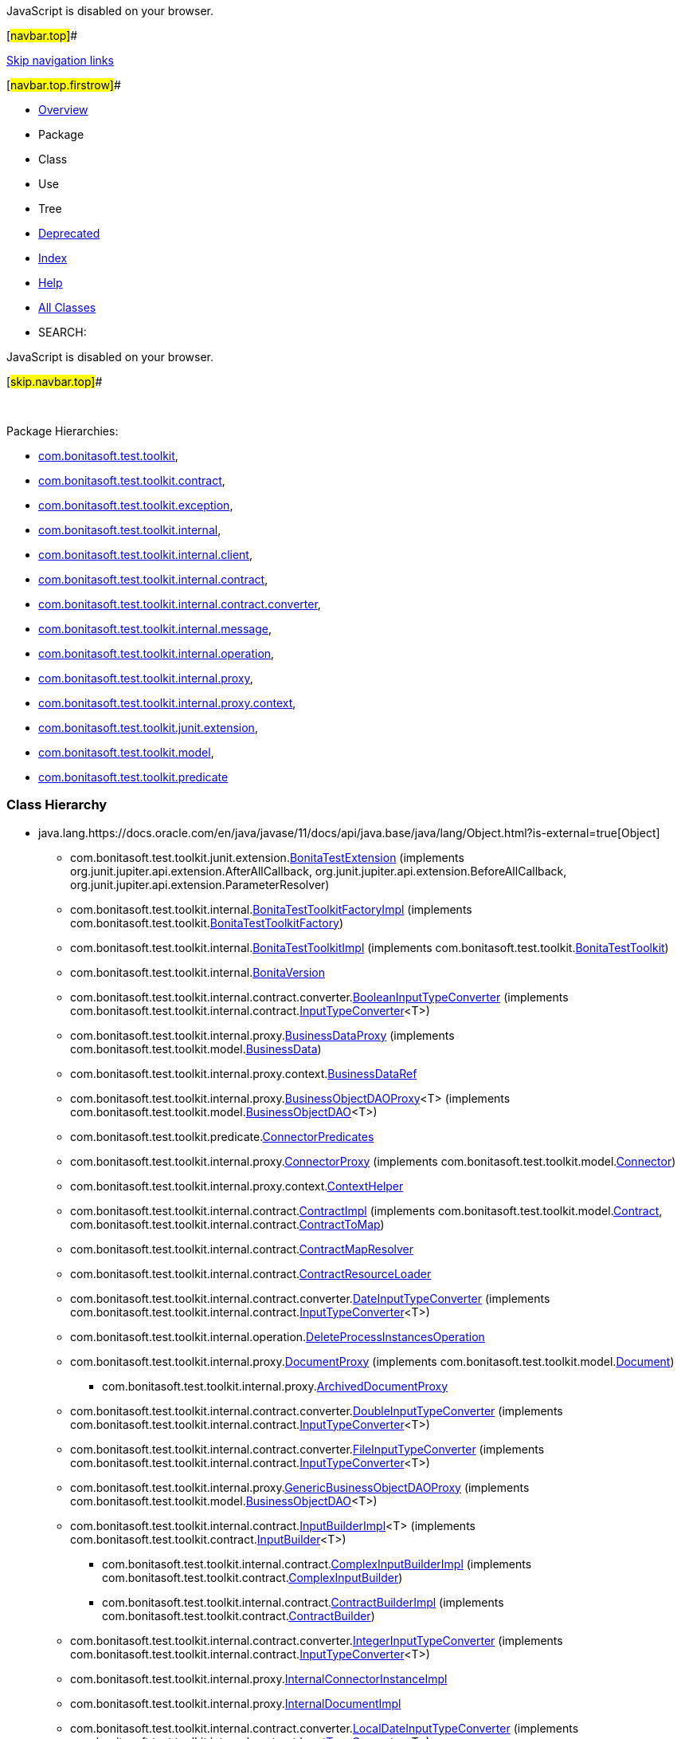 JavaScript is disabled on your browser.

[#navbar.top]##

link:#skip.navbar.top[Skip navigation links]

[#navbar.top.firstrow]##

* link:index.html[Overview]
* Package
* Class
* Use
* Tree
* link:deprecated-list.html[Deprecated]
* link:index-all.html[Index]
* link:help-doc.html[Help]

* link:allclasses.html[All Classes]

* SEARCH:

JavaScript is disabled on your browser.

[#skip.navbar.top]##

 

[.packageHierarchyLabel]#Package Hierarchies:#

* link:com/bonitasoft/test/toolkit/package-tree.html[com.bonitasoft.test.toolkit],
* link:com/bonitasoft/test/toolkit/contract/package-tree.html[com.bonitasoft.test.toolkit.contract],
* link:com/bonitasoft/test/toolkit/exception/package-tree.html[com.bonitasoft.test.toolkit.exception],
* link:com/bonitasoft/test/toolkit/internal/package-tree.html[com.bonitasoft.test.toolkit.internal],
* link:com/bonitasoft/test/toolkit/internal/client/package-tree.html[com.bonitasoft.test.toolkit.internal.client],
* link:com/bonitasoft/test/toolkit/internal/contract/package-tree.html[com.bonitasoft.test.toolkit.internal.contract],
* link:com/bonitasoft/test/toolkit/internal/contract/converter/package-tree.html[com.bonitasoft.test.toolkit.internal.contract.converter],
* link:com/bonitasoft/test/toolkit/internal/message/package-tree.html[com.bonitasoft.test.toolkit.internal.message],
* link:com/bonitasoft/test/toolkit/internal/operation/package-tree.html[com.bonitasoft.test.toolkit.internal.operation],
* link:com/bonitasoft/test/toolkit/internal/proxy/package-tree.html[com.bonitasoft.test.toolkit.internal.proxy],
* link:com/bonitasoft/test/toolkit/internal/proxy/context/package-tree.html[com.bonitasoft.test.toolkit.internal.proxy.context],
* link:com/bonitasoft/test/toolkit/junit/extension/package-tree.html[com.bonitasoft.test.toolkit.junit.extension],
* link:com/bonitasoft/test/toolkit/model/package-tree.html[com.bonitasoft.test.toolkit.model],
* link:com/bonitasoft/test/toolkit/predicate/package-tree.html[com.bonitasoft.test.toolkit.predicate]

=== Class Hierarchy

* java.lang.https://docs.oracle.com/en/java/javase/11/docs/api/java.base/java/lang/Object.html?is-external=true[[.typeNameLink]#Object#]
** com.bonitasoft.test.toolkit.junit.extension.link:com/bonitasoft/test/toolkit/junit/extension/BonitaTestExtension.html[[.typeNameLink]#BonitaTestExtension#] (implements org.junit.jupiter.api.extension.AfterAllCallback, org.junit.jupiter.api.extension.BeforeAllCallback, org.junit.jupiter.api.extension.ParameterResolver)
** com.bonitasoft.test.toolkit.internal.link:com/bonitasoft/test/toolkit/internal/BonitaTestToolkitFactoryImpl.html[[.typeNameLink]#BonitaTestToolkitFactoryImpl#] (implements com.bonitasoft.test.toolkit.link:com/bonitasoft/test/toolkit/BonitaTestToolkitFactory.html[BonitaTestToolkitFactory])
** com.bonitasoft.test.toolkit.internal.link:com/bonitasoft/test/toolkit/internal/BonitaTestToolkitImpl.html[[.typeNameLink]#BonitaTestToolkitImpl#] (implements com.bonitasoft.test.toolkit.link:com/bonitasoft/test/toolkit/BonitaTestToolkit.html[BonitaTestToolkit])
** com.bonitasoft.test.toolkit.internal.link:com/bonitasoft/test/toolkit/internal/BonitaVersion.html[[.typeNameLink]#BonitaVersion#]
** com.bonitasoft.test.toolkit.internal.contract.converter.link:com/bonitasoft/test/toolkit/internal/contract/converter/BooleanInputTypeConverter.html[[.typeNameLink]#BooleanInputTypeConverter#] (implements com.bonitasoft.test.toolkit.internal.contract.link:com/bonitasoft/test/toolkit/internal/contract/InputTypeConverter.html[InputTypeConverter]<T>)
** com.bonitasoft.test.toolkit.internal.proxy.link:com/bonitasoft/test/toolkit/internal/proxy/BusinessDataProxy.html[[.typeNameLink]#BusinessDataProxy#] (implements com.bonitasoft.test.toolkit.model.link:com/bonitasoft/test/toolkit/model/BusinessData.html[BusinessData])
** com.bonitasoft.test.toolkit.internal.proxy.context.link:com/bonitasoft/test/toolkit/internal/proxy/context/BusinessDataRef.html[[.typeNameLink]#BusinessDataRef#]
** com.bonitasoft.test.toolkit.internal.proxy.link:com/bonitasoft/test/toolkit/internal/proxy/BusinessObjectDAOProxy.html[[.typeNameLink]#BusinessObjectDAOProxy#]<T> (implements com.bonitasoft.test.toolkit.model.link:com/bonitasoft/test/toolkit/model/BusinessObjectDAO.html[BusinessObjectDAO]<T>)
** com.bonitasoft.test.toolkit.predicate.link:com/bonitasoft/test/toolkit/predicate/ConnectorPredicates.html[[.typeNameLink]#ConnectorPredicates#]
** com.bonitasoft.test.toolkit.internal.proxy.link:com/bonitasoft/test/toolkit/internal/proxy/ConnectorProxy.html[[.typeNameLink]#ConnectorProxy#] (implements com.bonitasoft.test.toolkit.model.link:com/bonitasoft/test/toolkit/model/Connector.html[Connector])
** com.bonitasoft.test.toolkit.internal.proxy.context.link:com/bonitasoft/test/toolkit/internal/proxy/context/ContextHelper.html[[.typeNameLink]#ContextHelper#]
** com.bonitasoft.test.toolkit.internal.contract.link:com/bonitasoft/test/toolkit/internal/contract/ContractImpl.html[[.typeNameLink]#ContractImpl#] (implements com.bonitasoft.test.toolkit.model.link:com/bonitasoft/test/toolkit/model/Contract.html[Contract], com.bonitasoft.test.toolkit.internal.contract.link:com/bonitasoft/test/toolkit/internal/contract/ContractToMap.html[ContractToMap])
** com.bonitasoft.test.toolkit.internal.contract.link:com/bonitasoft/test/toolkit/internal/contract/ContractMapResolver.html[[.typeNameLink]#ContractMapResolver#]
** com.bonitasoft.test.toolkit.internal.contract.link:com/bonitasoft/test/toolkit/internal/contract/ContractResourceLoader.html[[.typeNameLink]#ContractResourceLoader#]
** com.bonitasoft.test.toolkit.internal.contract.converter.link:com/bonitasoft/test/toolkit/internal/contract/converter/DateInputTypeConverter.html[[.typeNameLink]#DateInputTypeConverter#] (implements com.bonitasoft.test.toolkit.internal.contract.link:com/bonitasoft/test/toolkit/internal/contract/InputTypeConverter.html[InputTypeConverter]<T>)
** com.bonitasoft.test.toolkit.internal.operation.link:com/bonitasoft/test/toolkit/internal/operation/DeleteProcessInstancesOperation.html[[.typeNameLink]#DeleteProcessInstancesOperation#]
** com.bonitasoft.test.toolkit.internal.proxy.link:com/bonitasoft/test/toolkit/internal/proxy/DocumentProxy.html[[.typeNameLink]#DocumentProxy#] (implements com.bonitasoft.test.toolkit.model.link:com/bonitasoft/test/toolkit/model/Document.html[Document])
*** com.bonitasoft.test.toolkit.internal.proxy.link:com/bonitasoft/test/toolkit/internal/proxy/ArchivedDocumentProxy.html[[.typeNameLink]#ArchivedDocumentProxy#]
** com.bonitasoft.test.toolkit.internal.contract.converter.link:com/bonitasoft/test/toolkit/internal/contract/converter/DoubleInputTypeConverter.html[[.typeNameLink]#DoubleInputTypeConverter#] (implements com.bonitasoft.test.toolkit.internal.contract.link:com/bonitasoft/test/toolkit/internal/contract/InputTypeConverter.html[InputTypeConverter]<T>)
** com.bonitasoft.test.toolkit.internal.contract.converter.link:com/bonitasoft/test/toolkit/internal/contract/converter/FileInputTypeConverter.html[[.typeNameLink]#FileInputTypeConverter#] (implements com.bonitasoft.test.toolkit.internal.contract.link:com/bonitasoft/test/toolkit/internal/contract/InputTypeConverter.html[InputTypeConverter]<T>)
** com.bonitasoft.test.toolkit.internal.proxy.link:com/bonitasoft/test/toolkit/internal/proxy/GenericBusinessObjectDAOProxy.html[[.typeNameLink]#GenericBusinessObjectDAOProxy#] (implements com.bonitasoft.test.toolkit.model.link:com/bonitasoft/test/toolkit/model/BusinessObjectDAO.html[BusinessObjectDAO]<T>)
** com.bonitasoft.test.toolkit.internal.contract.link:com/bonitasoft/test/toolkit/internal/contract/InputBuilderImpl.html[[.typeNameLink]#InputBuilderImpl#]<T> (implements com.bonitasoft.test.toolkit.contract.link:com/bonitasoft/test/toolkit/contract/InputBuilder.html[InputBuilder]<T>)
*** com.bonitasoft.test.toolkit.internal.contract.link:com/bonitasoft/test/toolkit/internal/contract/ComplexInputBuilderImpl.html[[.typeNameLink]#ComplexInputBuilderImpl#] (implements com.bonitasoft.test.toolkit.contract.link:com/bonitasoft/test/toolkit/contract/ComplexInputBuilder.html[ComplexInputBuilder])
*** com.bonitasoft.test.toolkit.internal.contract.link:com/bonitasoft/test/toolkit/internal/contract/ContractBuilderImpl.html[[.typeNameLink]#ContractBuilderImpl#] (implements com.bonitasoft.test.toolkit.contract.link:com/bonitasoft/test/toolkit/contract/ContractBuilder.html[ContractBuilder])
** com.bonitasoft.test.toolkit.internal.contract.converter.link:com/bonitasoft/test/toolkit/internal/contract/converter/IntegerInputTypeConverter.html[[.typeNameLink]#IntegerInputTypeConverter#] (implements com.bonitasoft.test.toolkit.internal.contract.link:com/bonitasoft/test/toolkit/internal/contract/InputTypeConverter.html[InputTypeConverter]<T>)
** com.bonitasoft.test.toolkit.internal.proxy.link:com/bonitasoft/test/toolkit/internal/proxy/InternalConnectorInstanceImpl.html[[.typeNameLink]#InternalConnectorInstanceImpl#]
** com.bonitasoft.test.toolkit.internal.proxy.link:com/bonitasoft/test/toolkit/internal/proxy/InternalDocumentImpl.html[[.typeNameLink]#InternalDocumentImpl#]
** com.bonitasoft.test.toolkit.internal.contract.converter.link:com/bonitasoft/test/toolkit/internal/contract/converter/LocalDateInputTypeConverter.html[[.typeNameLink]#LocalDateInputTypeConverter#] (implements com.bonitasoft.test.toolkit.internal.contract.link:com/bonitasoft/test/toolkit/internal/contract/InputTypeConverter.html[InputTypeConverter]<T>)
** com.bonitasoft.test.toolkit.internal.contract.converter.link:com/bonitasoft/test/toolkit/internal/contract/converter/LocalDateTimeInputTypeConverter.html[[.typeNameLink]#LocalDateTimeInputTypeConverter#] (implements com.bonitasoft.test.toolkit.internal.contract.link:com/bonitasoft/test/toolkit/internal/contract/InputTypeConverter.html[InputTypeConverter]<T>)
** com.bonitasoft.test.toolkit.internal.contract.converter.link:com/bonitasoft/test/toolkit/internal/contract/converter/LongInputTypeConverter.html[[.typeNameLink]#LongInputTypeConverter#] (implements com.bonitasoft.test.toolkit.internal.contract.link:com/bonitasoft/test/toolkit/internal/contract/InputTypeConverter.html[InputTypeConverter]<T>)
** com.bonitasoft.test.toolkit.internal.message.link:com/bonitasoft/test/toolkit/internal/message/MessageContentConverter.html[[.typeNameLink]#MessageContentConverter#] (implements java.util.function.https://docs.oracle.com/en/java/javase/11/docs/api/java.base/java/util/function/Function.html?is-external=true[Function]<T,​R>)
** com.bonitasoft.test.toolkit.model.link:com/bonitasoft/test/toolkit/model/MessageEvent.MessageEventBuiler.html[[.typeNameLink]#MessageEvent.MessageEventBuiler#]
** com.bonitasoft.test.toolkit.model.link:com/bonitasoft/test/toolkit/model/MessageEvent.MessageEventImpl.html[[.typeNameLink]#MessageEvent.MessageEventImpl#] (implements com.bonitasoft.test.toolkit.model.link:com/bonitasoft/test/toolkit/model/MessageEvent.html[MessageEvent])
** com.bonitasoft.test.toolkit.internal.proxy.context.link:com/bonitasoft/test/toolkit/internal/proxy/context/MultipleBusinessDataRef.html[[.typeNameLink]#MultipleBusinessDataRef#]
** com.bonitasoft.test.toolkit.internal.contract.converter.link:com/bonitasoft/test/toolkit/internal/contract/converter/OffsetDateTimeInputTypeConverter.html[[.typeNameLink]#OffsetDateTimeInputTypeConverter#] (implements com.bonitasoft.test.toolkit.internal.contract.link:com/bonitasoft/test/toolkit/internal/contract/InputTypeConverter.html[InputTypeConverter]<T>)
** com.bonitasoft.test.toolkit.predicate.link:com/bonitasoft/test/toolkit/predicate/ProcessDefinitionPredicates.html[[.typeNameLink]#ProcessDefinitionPredicates#]
** com.bonitasoft.test.toolkit.internal.proxy.link:com/bonitasoft/test/toolkit/internal/proxy/ProcessDefinitionProxy.html[[.typeNameLink]#ProcessDefinitionProxy#] (implements com.bonitasoft.test.toolkit.model.link:com/bonitasoft/test/toolkit/model/ProcessDefinition.html[ProcessDefinition])
** com.bonitasoft.test.toolkit.predicate.link:com/bonitasoft/test/toolkit/predicate/ProcessInstancePredicates.html[[.typeNameLink]#ProcessInstancePredicates#]
** com.bonitasoft.test.toolkit.internal.proxy.link:com/bonitasoft/test/toolkit/internal/proxy/ProcessInstanceProxy.html[[.typeNameLink]#ProcessInstanceProxy#] (implements com.bonitasoft.test.toolkit.model.link:com/bonitasoft/test/toolkit/model/ProcessInstance.html[ProcessInstance])
** com.bonitasoft.test.toolkit.internal.proxy.link:com/bonitasoft/test/toolkit/internal/proxy/ProcessVariableProxy.html[[.typeNameLink]#ProcessVariableProxy#] (implements com.bonitasoft.test.toolkit.model.link:com/bonitasoft/test/toolkit/model/Variable.html[Variable])
** com.bonitasoft.test.toolkit.internal.proxy.link:com/bonitasoft/test/toolkit/internal/proxy/ProxyFactory.html[[.typeNameLink]#ProxyFactory#]
** com.bonitasoft.test.toolkit.internal.proxy.link:com/bonitasoft/test/toolkit/internal/proxy/QueryParameterImpl.html[[.typeNameLink]#QueryParameterImpl#]<T> (implements com.bonitasoft.test.toolkit.model.link:com/bonitasoft/test/toolkit/model/QueryParameter.html[QueryParameter]<T>)
** com.bonitasoft.test.toolkit.internal.contract.link:com/bonitasoft/test/toolkit/internal/contract/ResourceContractImpl.html[[.typeNameLink]#ResourceContractImpl#] (implements com.bonitasoft.test.toolkit.model.link:com/bonitasoft/test/toolkit/model/Contract.html[Contract], com.bonitasoft.test.toolkit.internal.contract.link:com/bonitasoft/test/toolkit/internal/contract/ContractToMap.html[ContractToMap])
** com.bonitasoft.test.toolkit.model.link:com/bonitasoft/test/toolkit/model/SignalEvent.SignalEventImpl.html[[.typeNameLink]#SignalEvent.SignalEventImpl#] (implements com.bonitasoft.test.toolkit.model.link:com/bonitasoft/test/toolkit/model/SignalEvent.html[SignalEvent])
** com.bonitasoft.test.toolkit.internal.contract.converter.link:com/bonitasoft/test/toolkit/internal/contract/converter/StringInputTypeConverter.html[[.typeNameLink]#StringInputTypeConverter#] (implements com.bonitasoft.test.toolkit.internal.contract.link:com/bonitasoft/test/toolkit/internal/contract/InputTypeConverter.html[InputTypeConverter]<T>)
** com.bonitasoft.test.toolkit.predicate.link:com/bonitasoft/test/toolkit/predicate/TaskPredicates.html[[.typeNameLink]#TaskPredicates#]
*** com.bonitasoft.test.toolkit.predicate.link:com/bonitasoft/test/toolkit/predicate/UserTaskPredicates.html[[.typeNameLink]#UserTaskPredicates#]
** com.bonitasoft.test.toolkit.internal.proxy.link:com/bonitasoft/test/toolkit/internal/proxy/TaskProxy.html[[.typeNameLink]#TaskProxy#] (implements com.bonitasoft.test.toolkit.model.link:com/bonitasoft/test/toolkit/model/Task.html[Task])
** com.bonitasoft.test.toolkit.internal.proxy.link:com/bonitasoft/test/toolkit/internal/proxy/TaskVariableProxy.html[[.typeNameLink]#TaskVariableProxy#] (implements com.bonitasoft.test.toolkit.model.link:com/bonitasoft/test/toolkit/model/Variable.html[Variable])
** com.bonitasoft.test.toolkit.internal.proxy.link:com/bonitasoft/test/toolkit/internal/proxy/TaskVariableResolver.html[[.typeNameLink]#TaskVariableResolver#]
** java.lang.https://docs.oracle.com/en/java/javase/11/docs/api/java.base/java/lang/Throwable.html?is-external=true[[.typeNameLink]#Throwable#] (implements java.io.https://docs.oracle.com/en/java/javase/11/docs/api/java.base/java/io/Serializable.html?is-external=true[Serializable])
*** java.lang.https://docs.oracle.com/en/java/javase/11/docs/api/java.base/java/lang/Exception.html?is-external=true[[.typeNameLink]#Exception#]
**** java.lang.https://docs.oracle.com/en/java/javase/11/docs/api/java.base/java/lang/RuntimeException.html?is-external=true[[.typeNameLink]#RuntimeException#]
***** com.bonitasoft.test.toolkit.exception.link:com/bonitasoft/test/toolkit/exception/BusinessDataQueryException.html[[.typeNameLink]#BusinessDataQueryException#]
***** com.bonitasoft.test.toolkit.exception.link:com/bonitasoft/test/toolkit/exception/ExecuteTaskException.html[[.typeNameLink]#ExecuteTaskException#]
***** com.bonitasoft.test.toolkit.exception.link:com/bonitasoft/test/toolkit/exception/StartProcessException.html[[.typeNameLink]#StartProcessException#]
** com.bonitasoft.test.toolkit.internal.proxy.link:com/bonitasoft/test/toolkit/internal/proxy/TimerEventTriggerProxy.html[[.typeNameLink]#TimerEventTriggerProxy#] (implements com.bonitasoft.test.toolkit.model.link:com/bonitasoft/test/toolkit/model/TimerEventTrigger.html[TimerEventTrigger])
** com.bonitasoft.test.toolkit.internal.proxy.link:com/bonitasoft/test/toolkit/internal/proxy/UserProxy.html[[.typeNameLink]#UserProxy#] (implements com.bonitasoft.test.toolkit.model.link:com/bonitasoft/test/toolkit/model/User.html[User])
** com.bonitasoft.test.toolkit.internal.proxy.link:com/bonitasoft/test/toolkit/internal/proxy/UserTaskProxy.html[[.typeNameLink]#UserTaskProxy#] (implements com.bonitasoft.test.toolkit.model.link:com/bonitasoft/test/toolkit/model/UserTask.html[UserTask])

=== Interface Hierarchy

* org.bonitasoft.web.client.invoker.ApiClient.Api
** com.bonitasoft.test.toolkit.internal.client.link:com/bonitasoft/test/toolkit/internal/client/ClientExtension.CustomProcessInstanceApi.html[[.typeNameLink]#ClientExtension.CustomProcessInstanceApi#]
** com.bonitasoft.test.toolkit.internal.client.link:com/bonitasoft/test/toolkit/internal/client/ClientExtension.DocumentDownloadApi.html[[.typeNameLink]#ClientExtension.DocumentDownloadApi#]
** com.bonitasoft.test.toolkit.internal.client.link:com/bonitasoft/test/toolkit/internal/client/ClientExtension.ExtendedBDMApi.html[[.typeNameLink]#ClientExtension.ExtendedBDMApi#]
** com.bonitasoft.test.toolkit.internal.client.link:com/bonitasoft/test/toolkit/internal/client/ClientExtension.FormFileUploadApi.html[[.typeNameLink]#ClientExtension.FormFileUploadApi#]
** org.bonitasoft.web.client.api.UserTaskApi
*** com.bonitasoft.test.toolkit.internal.client.link:com/bonitasoft/test/toolkit/internal/client/ClientExtension.ExtendedUserTaskApi.html[[.typeNameLink]#ClientExtension.ExtendedUserTaskApi#]
* java.lang.https://docs.oracle.com/en/java/javase/11/docs/api/java.base/java/lang/AutoCloseable.html?is-external=true[[.typeNameLink]#AutoCloseable#]
** com.bonitasoft.test.toolkit.link:com/bonitasoft/test/toolkit/BonitaTestToolkit.html[[.typeNameLink]#BonitaTestToolkit#]
* com.bonitasoft.test.toolkit.link:com/bonitasoft/test/toolkit/BonitaTestToolkitFactory.html[[.typeNameLink]#BonitaTestToolkitFactory#]
* com.bonitasoft.test.toolkit.model.link:com/bonitasoft/test/toolkit/model/BusinessData.html[[.typeNameLink]#BusinessData#]
* com.bonitasoft.test.toolkit.model.link:com/bonitasoft/test/toolkit/model/BusinessObjectDAO.html[[.typeNameLink]#BusinessObjectDAO#]<T>
* java.util.concurrent.https://docs.oracle.com/en/java/javase/11/docs/api/java.base/java/util/concurrent/Callable.html?is-external=true[[.typeNameLink]#Callable#]<V>
** com.bonitasoft.test.toolkit.model.link:com/bonitasoft/test/toolkit/model/AbstractTask.html[[.typeNameLink]#AbstractTask#]<SELF>
*** com.bonitasoft.test.toolkit.model.link:com/bonitasoft/test/toolkit/model/Task.html[[.typeNameLink]#Task#]
*** com.bonitasoft.test.toolkit.model.link:com/bonitasoft/test/toolkit/model/UserTask.html[[.typeNameLink]#UserTask#]
** com.bonitasoft.test.toolkit.model.link:com/bonitasoft/test/toolkit/model/Connector.html[[.typeNameLink]#Connector#]
** com.bonitasoft.test.toolkit.model.link:com/bonitasoft/test/toolkit/model/ProcessDefinition.html[[.typeNameLink]#ProcessDefinition#]
** com.bonitasoft.test.toolkit.model.link:com/bonitasoft/test/toolkit/model/ProcessInstance.html[[.typeNameLink]#ProcessInstance#]
** com.bonitasoft.test.toolkit.model.link:com/bonitasoft/test/toolkit/model/User.html[[.typeNameLink]#User#]
* com.bonitasoft.test.toolkit.internal.client.link:com/bonitasoft/test/toolkit/internal/client/ClientExtension.html[[.typeNameLink]#ClientExtension#]
* com.bonitasoft.test.toolkit.model.link:com/bonitasoft/test/toolkit/model/ContactData.html[[.typeNameLink]#ContactData#]
* com.bonitasoft.test.toolkit.model.link:com/bonitasoft/test/toolkit/model/Contract.html[[.typeNameLink]#Contract#]
* com.bonitasoft.test.toolkit.internal.contract.link:com/bonitasoft/test/toolkit/internal/contract/ContractToMap.html[[.typeNameLink]#ContractToMap#]
* com.bonitasoft.test.toolkit.model.link:com/bonitasoft/test/toolkit/model/Document.html[[.typeNameLink]#Document#]
* com.bonitasoft.test.toolkit.contract.link:com/bonitasoft/test/toolkit/contract/InputBuilder.html[[.typeNameLink]#InputBuilder#]<T>
** com.bonitasoft.test.toolkit.contract.link:com/bonitasoft/test/toolkit/contract/ComplexInputBuilder.html[[.typeNameLink]#ComplexInputBuilder#]
** com.bonitasoft.test.toolkit.contract.link:com/bonitasoft/test/toolkit/contract/ContractBuilder.html[[.typeNameLink]#ContractBuilder#]
* com.bonitasoft.test.toolkit.internal.contract.link:com/bonitasoft/test/toolkit/internal/contract/InputTypeConverter.html[[.typeNameLink]#InputTypeConverter#]<T>
* com.bonitasoft.test.toolkit.model.link:com/bonitasoft/test/toolkit/model/MessageEvent.html[[.typeNameLink]#MessageEvent#]
* com.bonitasoft.test.toolkit.model.link:com/bonitasoft/test/toolkit/model/QueryParameter.html[[.typeNameLink]#QueryParameter#]<T>
* com.bonitasoft.test.toolkit.model.link:com/bonitasoft/test/toolkit/model/SignalEvent.html[[.typeNameLink]#SignalEvent#]
* com.bonitasoft.test.toolkit.model.link:com/bonitasoft/test/toolkit/model/TimerEventTrigger.html[[.typeNameLink]#TimerEventTrigger#]
* com.bonitasoft.test.toolkit.model.link:com/bonitasoft/test/toolkit/model/Variable.html[[.typeNameLink]#Variable#]

=== Annotation Type Hierarchy

* com.bonitasoft.test.toolkit.junit.extension.link:com/bonitasoft/test/toolkit/junit/extension/BonitaTests.html[[.typeNameLink]#BonitaTests#] (implements java.lang.annotation.https://docs.oracle.com/en/java/javase/11/docs/api/java.base/java/lang/annotation/Annotation.html?is-external=true[Annotation])

=== Enum Hierarchy

* java.lang.https://docs.oracle.com/en/java/javase/11/docs/api/java.base/java/lang/Object.html?is-external=true[[.typeNameLink]#Object#]
** java.lang.https://docs.oracle.com/en/java/javase/11/docs/api/java.base/java/lang/Enum.html?is-external=true[[.typeNameLink]#Enum#]<E> (implements java.lang.https://docs.oracle.com/en/java/javase/11/docs/api/java.base/java/lang/Comparable.html?is-external=true[Comparable]<T>, java.io.https://docs.oracle.com/en/java/javase/11/docs/api/java.base/java/io/Serializable.html?is-external=true[Serializable])
*** com.bonitasoft.test.toolkit.model.link:com/bonitasoft/test/toolkit/model/ConnectorActivationEvent.html[[.typeNameLink]#ConnectorActivationEvent#]
*** com.bonitasoft.test.toolkit.model.link:com/bonitasoft/test/toolkit/model/ConnectorState.html[[.typeNameLink]#ConnectorState#]
*** com.bonitasoft.test.toolkit.model.link:com/bonitasoft/test/toolkit/model/ProcessInstanceState.html[[.typeNameLink]#ProcessInstanceState#]
*** com.bonitasoft.test.toolkit.model.link:com/bonitasoft/test/toolkit/model/TaskState.html[[.typeNameLink]#TaskState#]
*** com.bonitasoft.test.toolkit.model.link:com/bonitasoft/test/toolkit/model/TaskType.html[[.typeNameLink]#TaskType#]

[#navbar.bottom]##

link:#skip.navbar.bottom[Skip navigation links]

[#navbar.bottom.firstrow]##

* link:index.html[Overview]
* Package
* Class
* Use
* Tree
* link:deprecated-list.html[Deprecated]
* link:index-all.html[Index]
* link:help-doc.html[Help]

* link:allclasses.html[All Classes]

JavaScript is disabled on your browser.

[#skip.navbar.bottom]##

[.small]#Copyright © 2022. All rights reserved.#
